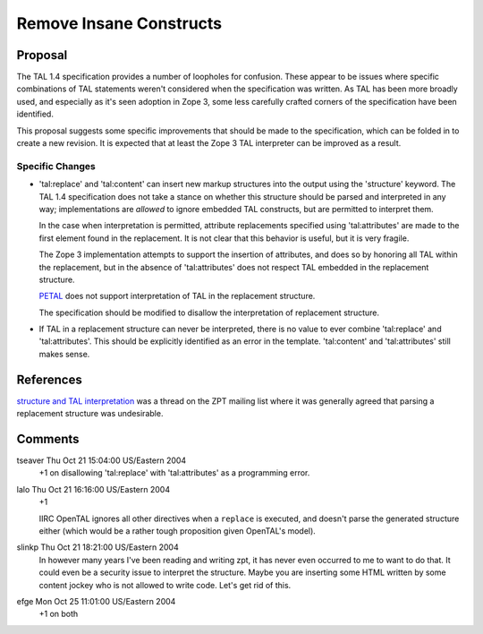 
.. from
   https://github.com/zopefoundation/zpt-docs/blob/master/src/RemoveInsaneConstructs.stx

==========================
 Remove Insane Constructs
==========================

Proposal
========

The TAL 1.4 specification provides a number of loopholes for
confusion. These appear to be issues where specific combinations of
TAL statements weren't considered when the specification was written.
As TAL has been more broadly used, and especially as it's seen
adoption in Zope 3, some less carefully
crafted corners of the specification have been identified.

This proposal suggests some specific improvements that should be made
to the specification, which can be folded in to create a new revision.
It is expected that at least the Zope 3 TAL interpreter can be
improved as a result.

Specific Changes
----------------

- 'tal:replace' and 'tal:content' can insert new markup structures
  into the output using the 'structure' keyword. The TAL 1.4
  specification does not take a stance on whether this structure
  should be parsed and interpreted in any way; implementations are
  *allowed* to ignore embedded TAL constructs, but are permitted to
  interpret them.

  In the case when interpretation is permitted, attribute replacements
  specified using 'tal:attributes' are made to the first element found
  in the replacement. It is not clear that this behavior is useful,
  but it is very fragile.

  The Zope 3 implementation attempts to support the insertion of
  attributes, and does so by honoring all TAL within the replacement,
  but in the absence of 'tal:attributes' does not respect TAL embedded
  in the replacement structure.

  `PETAL <http://search.cpan.org/author/JHIVER/>`_ does not support
  interpretation of TAL in the replacement structure.

  The specification should be modified to disallow the interpretation of replacement structure.

- If TAL in a replacement structure can never be interpreted, there is
  no value to ever combine 'tal:replace' and 'tal:attributes'. This
  should be explicitly identified as an error in the template.
  'tal:content' and 'tal:attributes' still makes sense.

References
==========

`structure and TAL interpretation
<http://mail.zope.org/pipermail/zpt/2004-July/thread.html#5441>`_ was
a thread on the ZPT mailing list where it was generally agreed that
parsing a replacement structure was undesirable.

Comments
========

tseaver Thu Oct 21 15:04:00 US/Eastern 2004
  +1 on disallowing 'tal:replace' with 'tal:attributes' as a programming error.

lalo Thu Oct 21 16:16:00 US/Eastern 2004
  +1

  IIRC OpenTAL ignores all other directives when a ``replace`` is
  executed, and doesn't parse the generated structure either (which
  would be a rather tough proposition given OpenTAL's model).

slinkp Thu Oct 21 18:21:00 US/Eastern 2004
  In however many years I've been reading and writing zpt, it has
  never even occurred to me to want to do that. It could even be a
  security issue to interpret the structure. Maybe you are inserting
  some HTML written by some content jockey who is not allowed to write
  code. Let's get rid of this.

efge Mon Oct 25 11:01:00 US/Eastern 2004
  +1 on both
